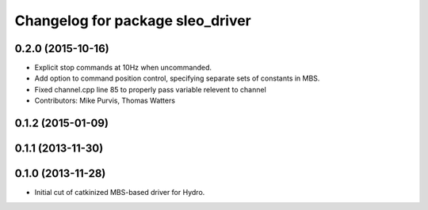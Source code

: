 ^^^^^^^^^^^^^^^^^^^^^^^^^^^^^^^^^^^^
Changelog for package sleo_driver
^^^^^^^^^^^^^^^^^^^^^^^^^^^^^^^^^^^^

0.2.0 (2015-10-16)
------------------
* Explicit stop commands at 10Hz when uncommanded.
* Add option to command position control, specifying separate sets of constants in MBS.
* Fixed channel.cpp line 85 to properly pass variable relevent to channel
* Contributors: Mike Purvis, Thomas Watters

0.1.2 (2015-01-09)
------------------

0.1.1 (2013-11-30)
------------------

0.1.0 (2013-11-28)
------------------
* Initial cut of catkinized MBS-based driver for Hydro.
